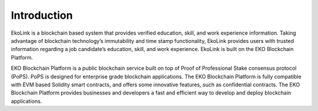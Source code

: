 Introduction
------------
EkoLink is a blockchain based system that provides verified education, skill, and work experience information. Taking advantage of blockchain technology’s immutability and time stamp functionality, EkoLink provides users with trusted information regarding a job candidate’s education, skill, and work experience.  EkoLink is built on the EKO Blockchain Platform. 

EKO Blockchain Platform is a public blockchain service built on top of Proof of Professional Stake consensus protocol (PoPS). PoPS is designed for enterprise grade blockchain applications. The EKO Blockchain Platform is fully compatible with EVM based Solidity smart contracts, and offers some innovative features, such as confidential contracts. The EKO Blockchain Platform provides businesses and developers a fast and efficient way to develop and deploy blockchain applications.
